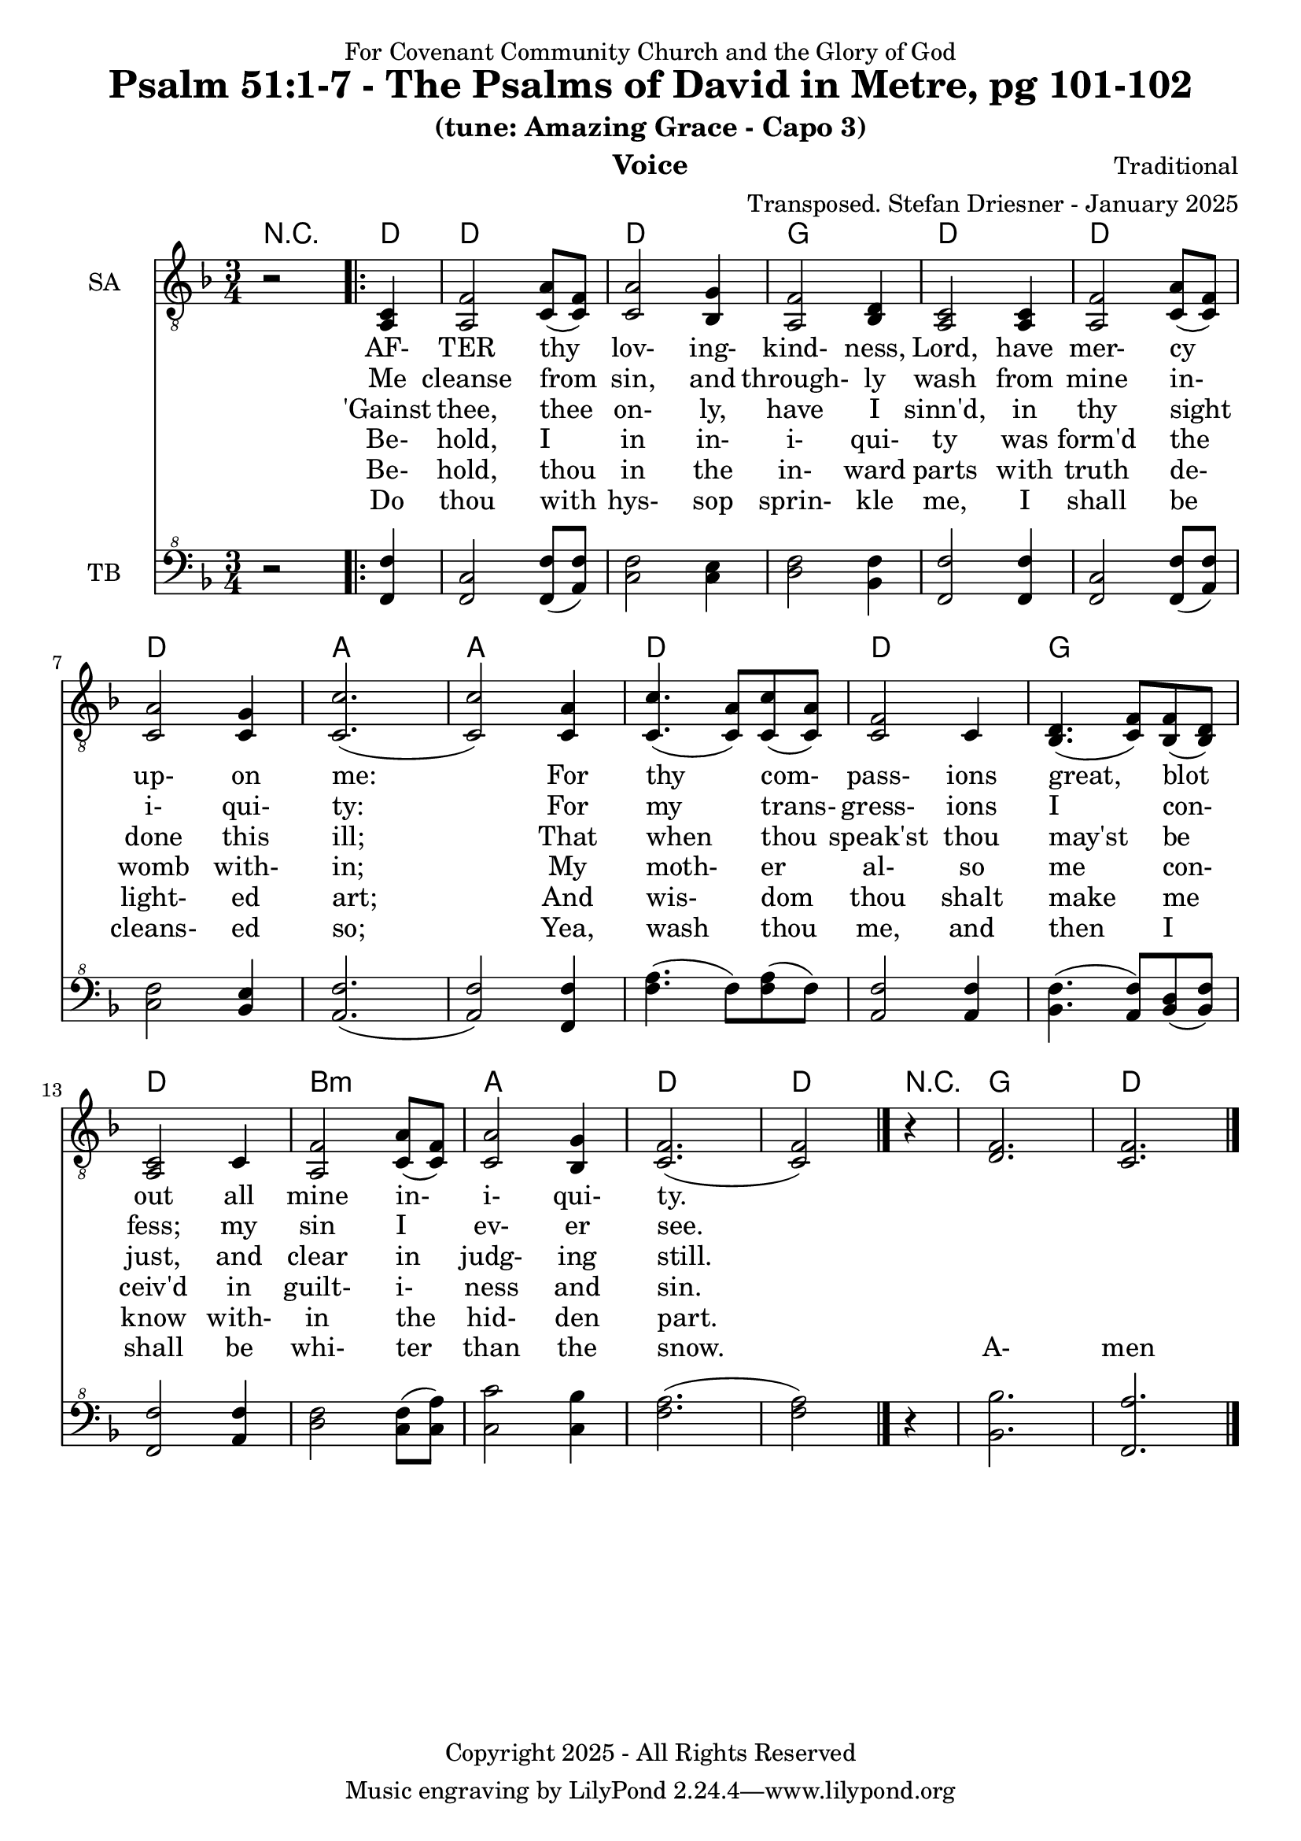 \version "2.24.1"
\language "english"

% force .mid extension for MIDI file output
#(ly:set-option 'midi-extension "mid")

\header {
  dedication = "For Covenant Community Church and the Glory of God"
  title = "Psalm 51:1-7 - The Psalms of David in Metre, pg 101-102"
  subtitle = "(tune: Amazing Grace - Capo 3)"
  instrument = "Voice"
  composer = "Traditional"
  arranger = "Transposed. Stefan Driesner - January 2025"
  meter = ""
  copyright = "Copyright 2025 - All Rights Reserved"
}

global = {
  \key f \major
  \numericTimeSignature
  \time 3/4
}

versesVoiceOne = \lyricmode {
  % Verse 1
  AF- TER thy lov- ing- kind- ness, Lord,
  have mer- cy up- on me:
  For thy com- pass- ions great, blot out
  all mine in- i- qui- ty.
}

versesVoiceTwo = \lyricmode {
  % Verses 2-3
  Me cleanse from sin, and through- ly wash
  from mine in- i- qui- ty:
  For my trans- gress- ions I con- fess;
  my sin I ev- er see.
}

versesVoiceThree = \lyricmode {
  % Verse 4
  'Gainst thee, thee on- ly, have I sinn'd,
  in thy sight done this ill;
  That when thou speak'st thou may'st be just,
  and clear in judg- ing still.
}

versesVoiceFour = \lyricmode {
  % Verse 5
  Be- hold, I in in- i- qui- ty
  was form'd the womb with- in;
  My moth- er al- so me con- ceiv'd
  in guilt- i- ness and sin.
}

versesVoiceFive = \lyricmode {
  % Verse 6
  Be- hold, thou in the in- ward parts
  with truth de- light- ed art;
  And wis- dom thou shalt make me know
  with- in the hid- den part.
}

versesVoiceSix = \lyricmode {
  % Verse 7
  Do thou with hys- sop sprin- kle me,
  I shall be cleans- ed so;
  Yea, wash thou me, and then I shall
  be whi- ter than the snow.
  A- men  
}

SAVoice = \relative c {
  \global
  \dynamicUp
  % Music follows here.
  {
    r2
    \repeat volta 2
    {
      <a  c  >4 |
      % Verse 1
      <a   f' >2 <c  a' >8( <c  f>8)  | < c  a'>2 <bf g' >4  | <a f' >2 <bf d>4 | <a  c>2 <a  c>4 |
      <a   f' >2 <c  a' >8( <c  f>8)  | < c  a'>2 <c g' >4   | <c  c'>2.( | <c  c'>2 ) <c a' >4 |
      <c c'>4.(<c a'>8) <c c'>8(<c a'>8) | <c f >2 <c>4  | <bf d>4.(<c  f>8) <bf f'>8(<bf d>8) |
      <a c>2 <c>4 | <a   f' >2 <c  a' >8( <c  f>8)  | < c  a'>2 <bf g' >4  | <c f>2.( <c f>2 )
    }
    r4
  }
  <d  f  >2. <c  f  >2.
  \bar "|."
}

TBVoice = \relative {
  \global
  \dynamicUp
  % Music follows here.
  {
    r2
    \repeat volta 2
    {
      <f  f'  >4 |
      <f c'>2 <f  f' >8( <a  f'>8)  | < c  f>2 < c e >4  | <d f >2 <bf f'>4 | <f  f'>2 <f  f'>4 |
      <f   c' >2 <f  f' >8( <a  f'>8)  | < c  f>2 <bf e >4   | <a  f'>2.( | <a  f'>2 ) <f f' >4 |
      <f' a>4.(<f>8) <f a>8(<f>8) | \relative c' <a f' >2 \relative c' <a f'>4  | \relative c' <bf f'>4.( \relative c' <a  f'>8) \relative c' <bf d>8(\relative c' <bf f'>8) |
      \relative c <f f'>2 \relative c' <a f'>4 | \relative c' <d f >2 \relative c' <c  f >8( \relative c' <c  a'>8)  | \relative c' < c  c'>2 \relative c' <c bf' >4  | \relative c' <f a>2.( \relative c' <f a>2 )  \bar "|."
    }
    r4
  }
  <bf,  bf'  >2. <f  a'  >2.
  \bar "|."
}

Chords = \new ChordNames {
  \chordmode {
    r2
    <d>4    <d>2. <d>2. <g>2.   <d>2.
    <d>2.   <d>2. <a>2. <a>2.   <d>2.
    <d>2.   <g>2. <d>2.
    b2.:m <a>2. <d>2. <d>2
    r4
    <g>2.  <d>2.
  }
}

SAVoicePart = \new Staff \with {
  instrumentName = "SA"
  midiInstrument = "Voice Oohs"
} { \clef "treble_8" \SAVoice }
\addlyrics { \versesVoiceOne }
\addlyrics { \versesVoiceTwo }
\addlyrics { \versesVoiceThree }
\addlyrics { \versesVoiceFour }
\addlyrics { \versesVoiceFive }
\addlyrics { \versesVoiceSix }

TBVoicePart = \new Staff \with {
  instrumentName = "TB"
  midiInstrument = "Voice Oohs"
} { \clef "bass^8" \TBVoice }

\score {
  <<
    \Chords
    \SAVoicePart
    \TBVoicePart
  >>
  \layout { }
  \midi {
    \context {
      \Score
      tempoWholesPerMinute = #(ly:make-moment 100 4)
    }
  }
}

%\markup {
%  \fill-line {
%    {
%      \column {
%        \left-align {
%        }
%      }
%    }
%  }
%}